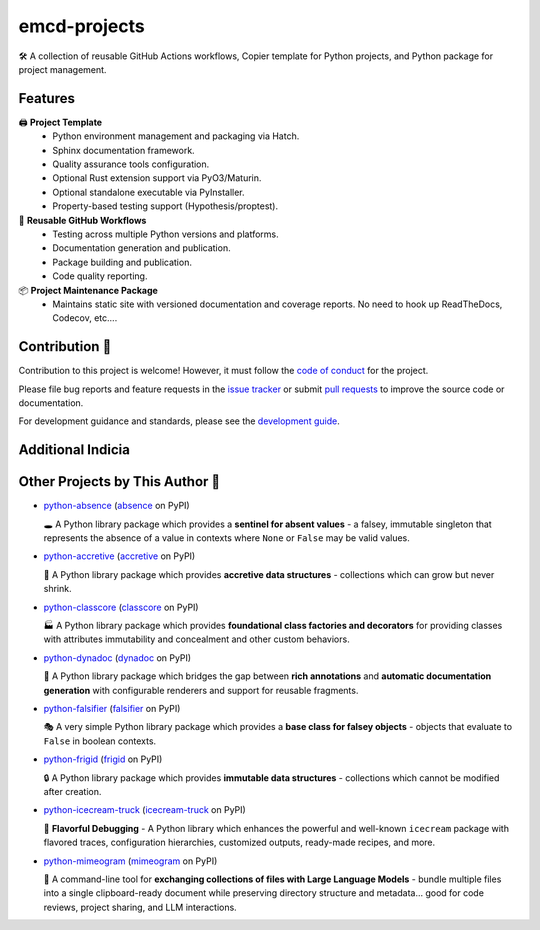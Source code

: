 .. vim: set fileencoding=utf-8:
.. -*- coding: utf-8 -*-
.. +--------------------------------------------------------------------------+
   |                                                                          |
   | Licensed under the Apache License, Version 2.0 (the "License");          |
   | you may not use this file except in compliance with the License.         |
   | You may obtain a copy of the License at                                  |
   |                                                                          |
   |     http://www.apache.org/licenses/LICENSE-2.0                           |
   |                                                                          |
   | Unless required by applicable law or agreed to in writing, software      |
   | distributed under the License is distributed on an "AS IS" BASIS,        |
   | WITHOUT WARRANTIES OR CONDITIONS OF ANY KIND, either express or implied. |
   | See the License for the specific language governing permissions and      |
   | limitations under the License.                                           |
   |                                                                          |
   +--------------------------------------------------------------------------+

*******************************************************************************
                                 emcd-projects
*******************************************************************************

.. image:: https://img.shields.io/pypi/v/emcd-projects
   :alt: Package Version
   :target: https://pypi.org/project/emcd-projects/

.. image:: https://img.shields.io/pypi/status/emcd-projects
   :alt: PyPI - Status
   :target: https://pypi.org/project/emcd-projects/

.. image:: https://github.com/emcd/python-project-common/actions/workflows/tester.yaml/badge.svg?branch=master&event=push
   :alt: Tests Status
   :target: https://github.com/emcd/python-project-common/actions/workflows/tester.yaml

.. image:: https://emcd.github.io/python-project-common/coverage.svg
   :alt: Code Coverage Percentage
   :target: https://github.com/emcd/python-project-common/actions/workflows/tester.yaml

.. image:: https://img.shields.io/github/license/emcd/python-project-common
   :alt: Project License
   :target: https://github.com/emcd/python-project-common/blob/master/LICENSE.txt

.. image:: https://img.shields.io/pypi/pyversions/emcd-projects
   :alt: Python Versions
   :target: https://pypi.org/project/emcd-projects/

🛠️ A collection of reusable GitHub Actions workflows, Copier template for
Python projects, and Python package for project management.

Features
===============================================================================

🖨️ **Project Template**
   - Python environment management and packaging via Hatch.
   - Sphinx documentation framework.
   - Quality assurance tools configuration.
   - Optional Rust extension support via PyO3/Maturin.
   - Optional standalone executable via PyInstaller.
   - Property-based testing support (Hypothesis/proptest).

🔄 **Reusable GitHub Workflows**
   - Testing across multiple Python versions and platforms.
   - Documentation generation and publication.
   - Package building and publication.
   - Code quality reporting.

📦 **Project Maintenance Package**
   - Maintains static site with versioned documentation and coverage reports.
     No need to hook up ReadTheDocs, Codecov, etc....

Contribution 🤝
===============================================================================

Contribution to this project is welcome! However, it must follow the `code of
conduct
<https://emcd.github.io/python-project-common/stable/sphinx-html/common/conduct.html>`_
for the project.

Please file bug reports and feature requests in the `issue tracker
<https://github.com/emcd/python-project-common/issues>`_ or submit `pull
requests <https://github.com/emcd/python-project-common/pulls>`_ to
improve the source code or documentation.

For development guidance and standards, please see the `development guide
<https://emcd.github.io/python-project-common/stable/sphinx-html/contribution.html#development>`_.


Additional Indicia
===============================================================================

.. image:: https://img.shields.io/github/last-commit/emcd/python-project-common
   :alt: GitHub last commit
   :target: https://github.com/emcd/python-project-common

.. image:: https://img.shields.io/endpoint?url=https://raw.githubusercontent.com/copier-org/copier/master/img/badge/badge-grayscale-inverted-border-orange.json
   :alt: Copier
   :target: https://github.com/copier-org/copier

.. image:: https://img.shields.io/badge/%F0%9F%A5%9A-Hatch-4051b5.svg
   :alt: Hatch
   :target: https://github.com/pypa/hatch

.. image:: https://img.shields.io/badge/pre--commit-enabled-brightgreen?logo=pre-commit
   :alt: pre-commit
   :target: https://github.com/pre-commit/pre-commit

.. image:: https://microsoft.github.io/pyright/img/pyright_badge.svg
   :alt: Pyright
   :target: https://microsoft.github.io/pyright

.. image:: https://img.shields.io/endpoint?url=https://raw.githubusercontent.com/astral-sh/ruff/main/assets/badge/v2.json
   :alt: Ruff
   :target: https://github.com/astral-sh/ruff

.. image:: https://img.shields.io/pypi/implementation/emcd-projects
   :alt: PyPI - Implementation
   :target: https://pypi.org/project/emcd-projects/

.. image:: https://img.shields.io/pypi/wheel/emcd-projects
   :alt: PyPI - Wheel
   :target: https://pypi.org/project/emcd-projects/


Other Projects by This Author 🌟
===============================================================================


* `python-absence <https://github.com/emcd/python-absence>`_ (`absence <https://pypi.org/project/absence/>`_ on PyPI)

  🕳️ A Python library package which provides a **sentinel for absent values** - a falsey, immutable singleton that represents the absence of a value in contexts where ``None`` or ``False`` may be valid values.
* `python-accretive <https://github.com/emcd/python-accretive>`_ (`accretive <https://pypi.org/project/accretive/>`_ on PyPI)

  🌌 A Python library package which provides **accretive data structures** - collections which can grow but never shrink.
* `python-classcore <https://github.com/emcd/python-classcore>`_ (`classcore <https://pypi.org/project/classcore/>`_ on PyPI)

  🏭 A Python library package which provides **foundational class factories and decorators** for providing classes with attributes immutability and concealment and other custom behaviors.
* `python-dynadoc <https://github.com/emcd/python-dynadoc>`_ (`dynadoc <https://pypi.org/project/dynadoc/>`_ on PyPI)

  📝 A Python library package which bridges the gap between **rich annotations** and **automatic documentation generation** with configurable renderers and support for reusable fragments.
* `python-falsifier <https://github.com/emcd/python-falsifier>`_ (`falsifier <https://pypi.org/project/falsifier/>`_ on PyPI)

  🎭 A very simple Python library package which provides a **base class for falsey objects** - objects that evaluate to ``False`` in boolean contexts.
* `python-frigid <https://github.com/emcd/python-frigid>`_ (`frigid <https://pypi.org/project/frigid/>`_ on PyPI)

  🔒 A Python library package which provides **immutable data structures** - collections which cannot be modified after creation.
* `python-icecream-truck <https://github.com/emcd/python-icecream-truck>`_ (`icecream-truck <https://pypi.org/project/icecream-truck/>`_ on PyPI)

  🍦 **Flavorful Debugging** - A Python library which enhances the powerful and well-known ``icecream`` package with flavored traces, configuration hierarchies, customized outputs, ready-made recipes, and more.
* `python-mimeogram <https://github.com/emcd/python-mimeogram>`_ (`mimeogram <https://pypi.org/project/mimeogram/>`_ on PyPI)

  📨 A command-line tool for **exchanging collections of files with Large Language Models** - bundle multiple files into a single clipboard-ready document while preserving directory structure and metadata... good for code reviews, project sharing, and LLM interactions.
